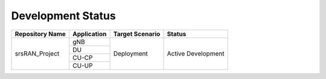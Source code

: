 .. _dev_status:

Development Status
##################

+-----------------+-------------+-----------------+--------------------+
| Repository Name | Application | Target Scenario | Status             |
+=================+=============+=================+====================+
|                 | gNB         |                 |                    |
|                 +-------------+                 |                    +
|                 | DU          |                 |                    |
|                 +-------------+                 |                    +
|                 | CU-CP       |                 |                    |
|                 +-------------+                 |                    +
| srsRAN_Project  | CU-UP       | Deployment      | Active Development |
+-----------------+-------------+-----------------+--------------------+